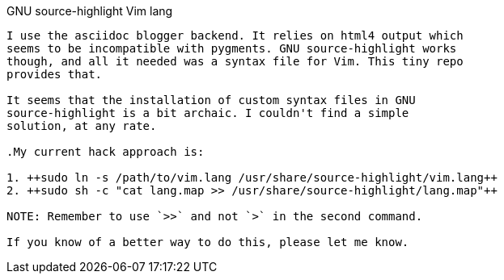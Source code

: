 GNU source-highlight Vim lang
-------------------------------

I use the asciidoc blogger backend. It relies on html4 output which
seems to be incompatible with pygments. GNU source-highlight works
though, and all it needed was a syntax file for Vim. This tiny repo
provides that.

It seems that the installation of custom syntax files in GNU
source-highlight is a bit archaic. I couldn't find a simple
solution, at any rate.

.My current hack approach is:

1. ++sudo ln -s /path/to/vim.lang /usr/share/source-highlight/vim.lang++
2. ++sudo sh -c "cat lang.map >> /usr/share/source-highlight/lang.map"++

NOTE: Remember to use `>>` and not `>` in the second command.

If you know of a better way to do this, please let me know.

